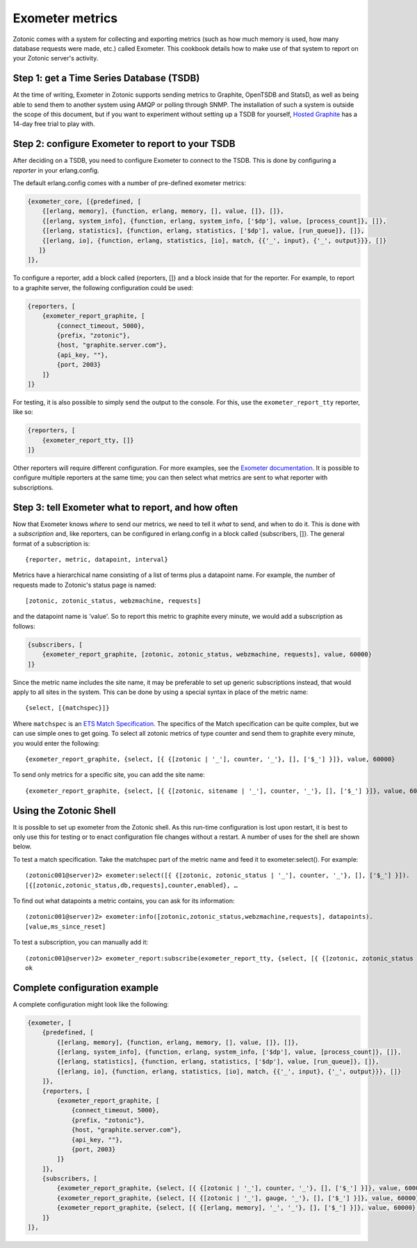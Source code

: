 .. _cookbook-exometer:

Exometer metrics
================

Zotonic comes with a system for collecting and exporting metrics (such as how much memory is used, how many database requests were made, etc.) called Exometer. This cookbook details how to make use of that system to report on your Zotonic server's activity.

Step 1: get a Time Series Database (TSDB)
-----------------------------------------

At the time of writing, Exometer in Zotonic supports sending metrics to Graphite, OpenTSDB and StatsD, as well as being able to send them to another system using AMQP or polling through SNMP. The installation of such a system is outside the scope of this document, but if you want to experiment without setting up a TSDB for yourself, `Hosted Graphite`_ has a 14-day free trial to play with.

Step 2: configure Exometer to report to your TSDB
-------------------------------------------------

After deciding on a TSDB, you need to configure Exometer to connect to the TSDB. This is done by configuring a *reporter* in your erlang.config. 

The default erlang.config comes with a number of pre-defined exometer metrics:

.. code-block:: erlang

    {exometer_core, [{predefined, [
        {[erlang, memory], {function, erlang, memory, [], value, []}, []},
        {[erlang, system_info], {function, erlang, system_info, ['$dp'], value, [process_count]}, []},
        {[erlang, statistics], {function, erlang, statistics, ['$dp'], value, [run_queue]}, []},
        {[erlang, io], {function, erlang, statistics, [io], match, {{'_', input}, {'_', output}}}, []}
       ]}
    ]},

To configure a reporter, add a block called {reporters, []} and a block inside that for the reporter. For example, to report to a graphite server, the following configuration could be used:

.. code-block:: erlang

    {reporters, [
        {exometer_report_graphite, [
            {connect_timeout, 5000},
            {prefix, "zotonic"},
            {host, "graphite.server.com"},
            {api_key, ""},
            {port, 2003}
        ]}
    ]}

For testing, it is also possible to simply send the output to the console. For this, use the ``exometer_report_tty`` reporter, like so:

.. code-block:: erlang

    {reporters, [
        {exometer_report_tty, []}
    ]}

Other reporters will require different configuration. For more examples, see the `Exometer documentation`_. It is possible to configure multiple reporters at the same time; you can then select what metrics are sent to what reporter with subscriptions.

Step 3: tell Exometer what to report, and how often
---------------------------------------------------

Now that Exometer knows *where* to send our metrics, we need to tell it *what* to send, and when to do it. This is done with a *subscription* and, like reporters, can be configured in erlang.config in a block called {subscribers, []}. The general format of a subscription is::

{reporter, metric, datapoint, interval}

Metrics have a hierarchical name consisting of a list of terms plus a datapoint name. For example, the number of requests made to Zotonic's status page is named::

[zotonic, zotonic_status, webzmachine, requests]

and the datapoint name is 'value'. So to report this metric to graphite every minute, we would add a subscription as follows:

.. code-block:: erlang

    {subscribers, [
        {exometer_report_graphite, [zotonic, zotonic_status, webzmachine, requests], value, 60000}
    ]}

Since the metric name includes the site name, it may be preferable to set up generic subscriptions instead, that would apply to all sites in the system. This can be done by using a special syntax in place of the metric name::

{select, [{matchspec}]}

Where ``matchspec`` is an `ETS Match Specification`_. The specifics of the Match specification can be quite complex, but we can use simple ones to get going. To select all zotonic metrics of type counter and send them to graphite every minute, you would enter the following::

{exometer_report_graphite, {select, [{ {[zotonic | '_'], counter, '_'}, [], ['$_'] }]}, value, 60000}

To send only metrics for a specific site, you can add the site name::

{exometer_report_graphite, {select, [{ {[zotonic, sitename | '_'], counter, '_'}, [], ['$_'] }]}, value, 60000}

Using the Zotonic Shell
-----------------------

It is possible to set up exometer from the Zotonic shell. As this run-time configuration is lost upon restart, it is best to only use this for testing or to enact configuration file changes without a restart. A number of uses for the shell are shown below.

.. highlight:: none

To test a match specification. Take the matchspec part of the metric name and feed it to exometer:select(). For example:: 

    (zotonic001@server)2> exometer:select([{ {[zotonic, zotonic_status | '_'], counter, '_'}, [], ['$_'] }]).
    [{[zotonic,zotonic_status,db,requests],counter,enabled}, …


To find out what datapoints a metric contains, you can ask for its information::

    (zotonic001@server)2> exometer:info([zotonic,zotonic_status,webzmachine,requests], datapoints).          
    [value,ms_since_reset]
    
To test a subscription, you can manually add it::

    (zotonic001@server)2> exometer_report:subscribe(exometer_report_tty, {select, [{ {[zotonic, zotonic_status | '_'], counter, '_'}, [], ['$_'] }]}, value, 60000).
    ok

.. highlight:: erlang

Complete configuration example
------------------------------

A complete configuration might look like the following:

.. code-block:: erlang

    {exometer, [
        {predefined, [
            {[erlang, memory], {function, erlang, memory, [], value, []}, []},
            {[erlang, system_info], {function, erlang, system_info, ['$dp'], value, [process_count]}, []},
            {[erlang, statistics], {function, erlang, statistics, ['$dp'], value, [run_queue]}, []},
            {[erlang, io], {function, erlang, statistics, [io], match, {{'_', input}, {'_', output}}}, []}
        ]},
        {reporters, [
            {exometer_report_graphite, [
                {connect_timeout, 5000},
                {prefix, "zotonic"},
                {host, "graphite.server.com"},
                {api_key, ""},
                {port, 2003}
            ]}
        ]},
        {subscribers, [
            {exometer_report_graphite, {select, [{ {[zotonic | '_'], counter, '_'}, [], ['$_'] }]}, value, 60000},
            {exometer_report_graphite, {select, [{ {[zotonic | '_'], gauge, '_'}, [], ['$_'] }]}, value, 60000},
            {exometer_report_graphite, {select, [{ {[erlang, memory], '_', '_'}, [], ['$_'] }]}, value, 60000},
        ]}
    ]},


.. _Exometer Documentation: https://github.com/Feuerlabs/exometer/tree/master/doc 
.. _ETS Match Specification: http://erlang.org/doc/apps/erts/match_spec.html
.. _Hosted Graphite: https://www.hostedgraphite.com/
